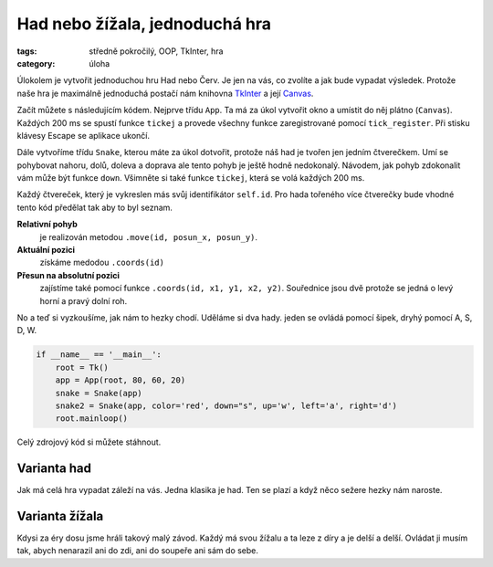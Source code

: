 Had nebo žížala, jednoduchá hra
########################################

:tags: středně pokročilý, OOP, TkInter, hra
:category: úloha


Úlokolem je vytvořit jednoduchou hru Had nebo Červ. Je jen na vás, co zvolíte 
a jak bude vypadat výsledek. Protože naše hra je maximálně jednoduchá postačí 
nám knihovna `TkInter <http://tkinter.programujte.com/>`_ 
a její `Canvas <http://tkinter.programujte.com/canvas.htm>`_.

Začít můžete s následujícím kódem. Nejprve třídu ``App``. Ta má za úkol
vytvořit okno a umístit do něj plátno (``Canvas``).  Každých 200 ms se spustí
funkce ``tickej`` a provede všechny funkce zaregistrované pomocí
``tick_register``. Při stisku klávesy Escape se aplikace ukončí.

.. code-block:: python
    :hl_lines: 19 22 27 30 
    :linenos: none
    :lineanchors: line
    :anchorlinenos: 

    from Tkinter import (Tk, Canvas)
    from random import randint


    class App:
        ticklist = []    # seznam funkcí, které se budou spouštět při tiku
        tick_id = None   # identifikárot následujícího ticku

        def __init__(self, root, width=80, height=60, grid=10, tick=200):
            self.root = root      # objekt okna
            self.width = width    # šířka, jako počet sloupců
            self.height = height  # výška, jako počet řádků
            self.grid = grid      # kolik pixelů má jeden čtverec sítě
            self.tick = tick      # počet milisekund pro jeden úder hodin
            root.title("had.py")  # titulek okna
            self.canvas = Canvas(root, bg='white',
                                 width=grid*width, height=grid*height)
            self.canvas.pack()
            root.bind("<Escape>", self.destroy)
            root.after(self.tick, self.tickej)

        def tickej(self):
            for f in self.ticklist:
                f()
            self.tick_id = self.root.after(self.tick, self.tickej)

        def tick_register(self, fnc):
            self.ticklist.append(fnc)

        def destroy(self, event=None):
            self.root.after_cancel(self.tick_id)
            root.destroy()

Dále vytvoříme třídu ``Snake``, kterou máte za úkol dotvořit, protože náš had
je tvořen jen jedním čtverečkem. Umí se pohybovat nahoru, dolů, doleva a
doprava ale tento pohyb je ještě hodně nedokonalý. Návodem, jak pohyb
zdokonalit vám může být funkce ``down``. Všimněte si také funkce ``tickej``,
která se volá každých 200 ms.

Každý čtvereček, který je vykreslen más svůj identifikátor ``self.id``. Pro
hada tořeného více čtverečky bude vhodné tento kód předělat tak aby to byl
seznam. 

**Relativní pohyb** 
  je realizován metodou  ``.move(id, posun_x, posun_y)``.

**Aktuální pozici**  
  získáme medodou ``.coords(id)``

**Přesun na absolutní pozici**
  zajístíme také pomocí funkce ``.coords(id, x1, y1, x2, y2)``. Souřednice jsou 
  dvě protože se jedná o levý horní a pravý dolní roh.

.. code-block:: python
    :hl_lines: 15 17 32 7 18 19
    :linenos: inline
    :lineanchors: line
    :anchorlinenos: 

    class Snake:
        def __init__(self, app, color="blue",
                    down="<Down>", up="<Up>", left="<Left>", right="<Right>"):
            self.id = app.canvas.create_rectangle(0, 0, app.grid, app.grid,
                                                  outline=color,
                                                  fill=color)
            app.canvas.move(self.id,
                            app.grid * randint(0, app.width-1),
                            app.grid * randint(0, app.height-1))
            app.root.bind(down, self.down)
            app.root.bind(up, self.up)
            app.root.bind(left, self.left)
            app.root.bind(right, self.right)

            app.tick_register(self.tickej)

        def down(self, event=None):
            app.canvas.move(self.id, 0, app.grid)
            x1, y1, x2, y2 = app.canvas.coords(self.id)
            if y2 > app.height * app.grid:
                app.canvas.coords(self.id, x1, 0, x2, app.grid)

        def up(self, event):
            app.canvas.move(self.id, 0, -app.grid)

        def left(self, event):
            app.canvas.move(self.id, -app.grid, 0)

        def right(self, event):
            app.canvas.move(self.id, app.grid, 0)

        def tickej(self, event=None):
            self.down()


No a teď si vyzkoušíme, jak nám to hezky chodí. Uděláme si dva hady. jeden se 
ovládá pomocí šipek, dryhý pomocí A, S, D, W.

.. code-block:: python

    if __name__ == '__main__':
        root = Tk()
        app = App(root, 80, 60, 20)
        snake = Snake(app)
        snake2 = Snake(app, color='red', down="s", up='w', left='a', right='d')
        root.mainloop()

Celý zdrojový kód si můžete stáhnout.


Varianta had
=============

Jak má celá hra vypadat záleží na vás. Jedna klasika je had. Ten se plazí 
a když něco sežere hezky nám naroste.


Varianta žížala
=================

Kdysi za éry dosu jsme hráli takový malý závod. Každý má svou žížalu a ta leze
z díry a je delší a delší. Ovládat ji musím tak, abych nenarazil ani do zdi,
ani do soupeře ani sám do sebe.
